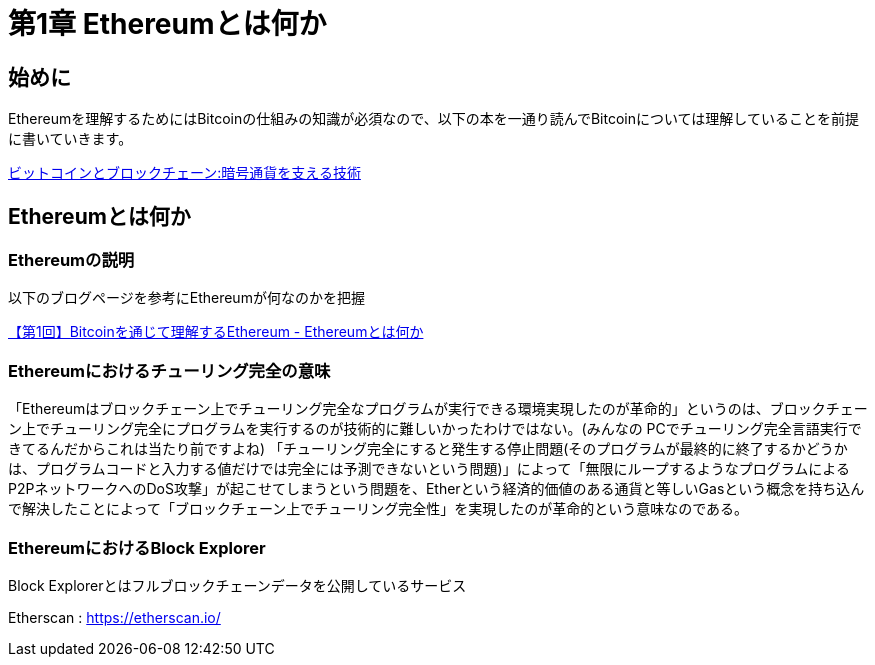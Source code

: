 [[what_is_ethereum_chapter]]
= 第1章 Ethereumとは何か

[[warning]]
== 始めに
Ethereumを理解するためにはBitcoinの仕組みの知識が必須なので、以下の本を一通り読んでBitcoinについては理解していることを前提に書いていきます。

https://www.amazon.co.jp/%E3%83%93%E3%83%83%E3%83%88%E3%82%B3%E3%82%A4%E3%83%B3%E3%81%A8%E3%83%96%E3%83%AD%E3%83%83%E3%82%AF%E3%83%81%E3%82%A7%E3%83%BC%E3%83%B3-%E6%9A%97%E5%8F%B7%E9%80%9A%E8%B2%A8%E3%82%92%E6%94%AF%E3%81%88%E3%82%8B%E6%8A%80%E8%A1%93-%E3%82%A2%E3%83%B3%E3%83%89%E3%83%AC%E3%82%A2%E3%82%B9%E3%83%BBM%E3%83%BB%E3%82%A2%E3%83%B3%E3%83%88%E3%83%8E%E3%83%97%E3%83%AD%E3%82%B9/dp/4757103670/ref=sr_1_1?ie=UTF8&qid=1542813013&sr=8-1&keywords=%E3%83%96%E3%83%AD%E3%83%83%E3%82%AF%E3%83%81%E3%82%A7%E3%83%BC%E3%83%B3[ビットコインとブロックチェーン:暗号通貨を支える技術]

[[what_is_ethereum]]
== Ethereumとは何か

[[ethereum_explanation]]
=== Ethereumの説明
以下のブログページを参考にEthereumが何なのかを把握

https://www.etarou.work/posts/4953854[【第1回】Bitcoinを通じて理解するEthereum - Ethereumとは何か]

[[ethereu_turing_completeness]]
=== Ethereumにおけるチューリング完全の意味
「Ethereumはブロックチェーン上でチューリング完全なプログラムが実行できる環境実現したのが革命的」というのは、ブロックチェーン上でチューリング完全にプログラムを実行するのが技術的に難しいかったわけではない。(みんなの PCでチューリング完全言語実行できてるんだからこれは当たり前ですよね)
「チューリング完全にすると発生する停止問題(そのプログラムが最終的に終了するかどうかは、プログラムコードと入力する値だけでは完全には予測できないという問題)」によって「無限にループするようなプログラムによるP2PネットワークへのDoS攻撃」が起こせてしまうという問題を、Etherという経済的価値のある通貨と等しいGasという概念を持ち込んで解決したことによって「ブロックチェーン上でチューリング完全性」を実現したのが革命的という意味なのである。

=== EthereumにおけるBlock Explorer

Block Explorerとはフルブロックチェーンデータを公開しているサービス

Etherscan : https://etherscan.io/
